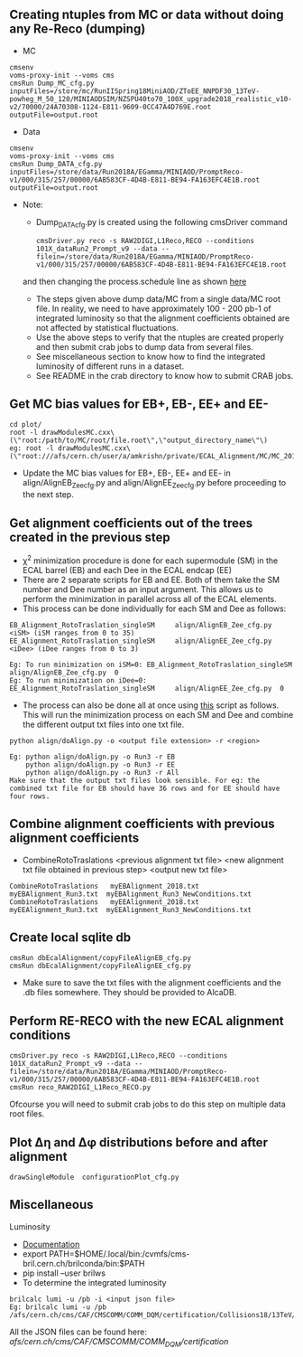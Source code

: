 ** Creating ntuples from MC or data without doing any Re-Reco (dumping)

    - MC
    #+BEGIN_EXAMPLE
    cmsenv
    voms-proxy-init --voms cms
    cmsRun Dump_MC_cfg.py inputFiles=/store/mc/RunIISpring18MiniAOD/ZToEE_NNPDF30_13TeV-powheg_M_50_120/MINIAODSIM/NZSPU40to70_100X_upgrade2018_realistic_v10-v2/70000/24A70308-1124-E811-9609-0CC47A4D769E.root outputFile=output.root
    #+END_EXAMPLE

    - Data
    #+BEGIN_EXAMPLE
    cmsenv
    voms-proxy-init --voms cms
    cmsRun Dump_DATA_cfg.py inputFiles=/store/data/Run2018A/EGamma/MINIAOD/PromptReco-v1/000/315/257/00000/6AB583CF-4D4B-E811-BE94-FA163EFC4E1B.root outputFile=output.root
    #+END_EXAMPLE

    - Note:
    
        - Dump_DATA_cfg.py is created using the following cmsDriver command
        #+BEGIN_EXAMPLE
         cmsDriver.py reco -s RAW2DIGI,L1Reco,RECO --conditions 101X_dataRun2_Prompt_v9 --data --filein=/store/data/Run2018A/EGamma/MINIAOD/PromptReco-v1/000/315/257/00000/6AB583CF-4D4B-E811-BE94-FA163EFC4E1B.root
        #+END_EXAMPLE
        and then changing the process.schedule line as shown [[https://github.com/NEUAnalyses/EcalAlignment/blob/forAmrutha/test/Dump_DATA_cfg.py#L253][here]]
        
        - The steps given above dump data/MC from a single data/MC root file. In reality, we need to have approximately 100 - 200 pb-1 of integrated luminosity so that the alignment coefficients obtained are not affected by statistical fluctuations. 
        - Use the above steps to verify that the ntuples are created properly and then submit crab jobs to dump data from several files.
        - See miscellaneous section to know how to find the integrated luminosity of different runs in a dataset.
        - See README in the crab directory to know how to submit CRAB jobs. 
        
** Get MC bias values for EB+, EB-, EE+ and EE-

#+BEGIN_EXAMPLE
cd plot/
root -l drawModulesMC.cxx\(\"root:/path/to/MC/root/file.root\",\"output_directory_name\"\)
eg: root -l drawModulesMC.cxx\(\"root:///afs/cern.ch/user/a/amkrishn/private/ECAL_Alignment/MC/MC_2018_small.root\",\"MC_bias_values\"\)
#+END_EXAMPLE

- Update the MC bias values for EB+, EB-, EE+ and EE- in align/AlignEB_Zee_cfg.py and align/AlignEE_Zee_cfg.py before proceeding to the next step.

** Get alignment coefficients out of the trees created in the previous step

   - \chi^{2} minimization procedure is done for each supermodule (SM) in the ECAL barrel (EB) and each Dee in the ECAL endcap (EE)
   - There are 2 separate scripts for EB and EE. Both of them take the SM number and Dee number as an input argument. This allows us to perform the minimization in parallel across all of the ECAL elements.
   - This process can be done individually for each SM and Dee as follows:
   #+BEGIN_EXAMPLE
   EB_Alignment_RotoTraslation_singleSM     align/AlignEB_Zee_cfg.py  <iSM> (iSM ranges from 0 to 35)
   EE_Alignment_RotoTraslation_singleSM     align/AlignEE_Zee_cfg.py  <iDee> (iDee ranges from 0 to 3)

   Eg: To run minimization on iSM=0: EB_Alignment_RotoTraslation_singleSM     align/AlignEB_Zee_cfg.py  0
   Eg: To run minimization on iDee=0: EE_Alignment_RotoTraslation_singleSM     align/AlignEE_Zee_cfg.py  0
   #+END_EXAMPLE
   - The process can also be done all at once using [[file:align/doAlign.py][this]] script as follows. This will run the minimization process on each SM and Dee and combine the different output txt files into one txt file.
   #+BEGIN_EXAMPLE
   python align/doAlign.py -o <output file extension> -r <region>

   Eg: python align/doAlign.py -o Run3 -r EB
       python align/doAlign.py -o Run3 -r EE
       python align/doAlign.py -o Run3 -r All
   Make sure that the output txt files look sensible. For eg: the combined txt file for EB should have 36 rows and for EE should have four rows.
   #+END_EXAMPLE

** Combine alignment coefficients with previous alignment coefficients
   - CombineRotoTraslations   <previous alignment txt file>    <new alignment txt file obtained in previous step>    <output new txt file>

   #+BEGIN_EXAMPLE
    CombineRotoTraslations   myEBAlignment_2018.txt  myEBAlignment_Run3.txt  myEBAlignment_Run3_NewConditions.txt
    CombineRotoTraslations   myEEAlignment_2018.txt  myEEAlignment_Run3.txt  myEEAlignment_Run3_NewConditions.txt
   #+END_EXAMPLE

** Create local sqlite db
#+BEGIN_EXAMPLE
  cmsRun dbEcalAlignment/copyFileAlignEB_cfg.py
  cmsRun dbEcalAlignment/copyFileAlignEE_cfg.py
#+END_EXAMPLE

- Make sure to save the txt files with the alignment coefficients and the .db files somewhere. They should be provided to AlcaDB.

** Perform RE-RECO with the new ECAL alignment conditions 
#+BEGIN_EXAMPLE
         cmsDriver.py reco -s RAW2DIGI,L1Reco,RECO --conditions 101X_dataRun2_Prompt_v9 --data --filein=/store/data/Run2018A/EGamma/MINIAOD/PromptReco-v1/000/315/257/00000/6AB583CF-4D4B-E811-BE94-FA163EFC4E1B.root
         cmsRun reco_RAW2DIGI_L1Reco_RECO.py
        #+END_EXAMPLE
        
Ofcourse you will need to submit crab jobs to do this step on multiple data root files.

** Plot ∆η and ∆φ distributions before and after alignment
#+BEGIN_EXAMPLE
        drawSingleModule  configurationPlot_cfg.py
        #+END_EXAMPLE
        
** Miscellaneous
**** Luminosity 
    - [[https://cms-service-lumi.web.cern.ch/cms-service-lumi/brilwsdoc.html][Documentation]]
    - export PATH=$HOME/.local/bin:/cvmfs/cms-bril.cern.ch/brilconda/bin:$PATH
    - pip install --user brilws
    - To determine the integrated luminosity
    #+BEGIN_EXAMPLE
        brilcalc lumi -u /pb -i <input json file>
        Eg: brilcalc lumi -u /pb /afs/cern.ch/cms/CAF/CMSCOMM/COMM_DQM/certification/Collisions18/13TeV/PromptReco/
    #+END_EXAMPLE
    All the JSON files can be found here: /afs/cern.ch/cms/CAF/CMSCOMM/COMM_DQM/certification/


